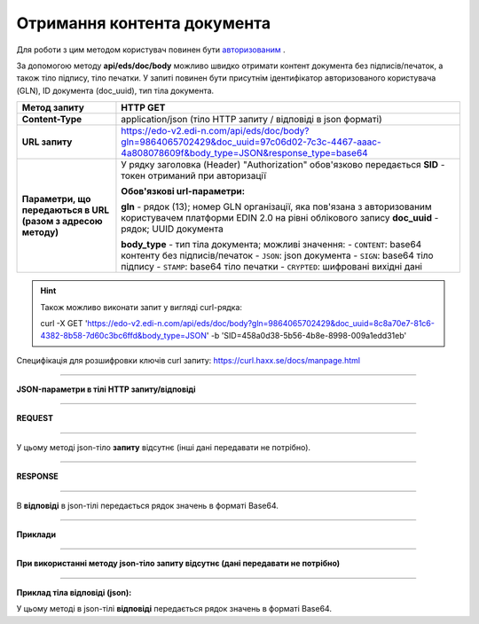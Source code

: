 ######################################################################
**Отримання контента документа**
######################################################################

Для роботи з цим методом користувач повинен бути `авторизованим <https://wiki.edi-n.com/uk/latest/integration_2_0/APIv2/Authorization.html>`__ .

За допомогою методу **api/eds/doc/body** можливо швидко отримати контент документа без підписів/печаток, а також тіло підпису, тіло печатки. У запиті повинен бути присутнім ідентифікатор авторизованого користувача (GLN), ID документа (doc_uuid), тип тіла документа.

+--------------------------------------------------------------+-----------------------------------------------------------------------------------------------------------------------------------------------+
|                       **Метод запиту**                       |                                                                 **HTTP GET**                                                                  |
+==============================================================+===============================================================================================================================================+
| **Content-Type**                                             | application/json (тіло HTTP запиту / відповіді в json форматі)                                                                                |
+--------------------------------------------------------------+-----------------------------------------------------------------------------------------------------------------------------------------------+
| **URL запиту**                                               | https://edo-v2.edi-n.com/api/eds/doc/body?gln=9864065702429&doc_uuid=97c06d02-7c3c-4467-aaac-4a808078609f&body_type=JSON&response_type=base64 |
+--------------------------------------------------------------+-----------------------------------------------------------------------------------------------------------------------------------------------+
| **Параметри, що передаються в URL (разом з адресою методу)** | У рядку заголовка (Header) "Authorization" обов'язково передається **SID** - токен отриманий при авторизації                                  |
|                                                              |                                                                                                                                               |
|                                                              | **Обов'язкові url-параметри:**                                                                                                                |
|                                                              |                                                                                                                                               |
|                                                              | **gln** - рядок (13); номер GLN організації, яка пов'язана з авторизованим користувачем платформи EDIN 2.0 на рівні облікового запису         |
|                                                              | **doc_uuid** - рядок; UUID документа                                                                                                          |
|                                                              |                                                                                                                                               |
|                                                              | **body_type** - тип тіла документа; можливі значення:                                                                                         |
|                                                              | - ``CONTENT``: base64 контенту без підписів/печаток                                                                                           |
|                                                              | - ``JSON``: json документа                                                                                                                    |
|                                                              | - ``SIGN``: base64 тіло підпису                                                                                                               |
|                                                              | - ``STAMP``: base64 тіло печатки                                                                                                              |
|                                                              | - ``CRYPTED``: шифровані вихідні дані                                                                                                         |
|                                                              |                                                                                                                                               |
+--------------------------------------------------------------+-----------------------------------------------------------------------------------------------------------------------------------------------+


.. hint:: Також можливо виконати запит у вигляді curl-рядка:
          
          curl -X GET 'https://edo-v2.edi-n.com/api/eds/doc/body?gln=9864065702429&doc_uuid=8c8a70e7-81c6-4382-8b58-7d60c3bc6ffd&body_type=JSON' -b 'SID=458a0d38-5b56-4b8e-8998-009a1edd31eb'

Специфікація для розшифровки ключів curl запиту: https://curl.haxx.se/docs/manpage.html

--------------

**JSON-параметри в тілі HTTP запиту/відповіді**

--------------

**REQUEST**

--------------

У цьому методі json-тіло **запиту** відсутнє (інші дані передавати не потрібно).

--------------

**RESPONSE**

--------------

В **відповіді** в json-тілі передається рядок значень в форматі Base64.

--------------

**Приклади**

--------------

**При використанні методу json-тіло запиту відсутнє (дані передавати не потрібно)**

--------------

**Приклад тіла відповіді (json):**

У цьому методі в json-тілі **відповіді** передається рядок значень в форматі Base64.

